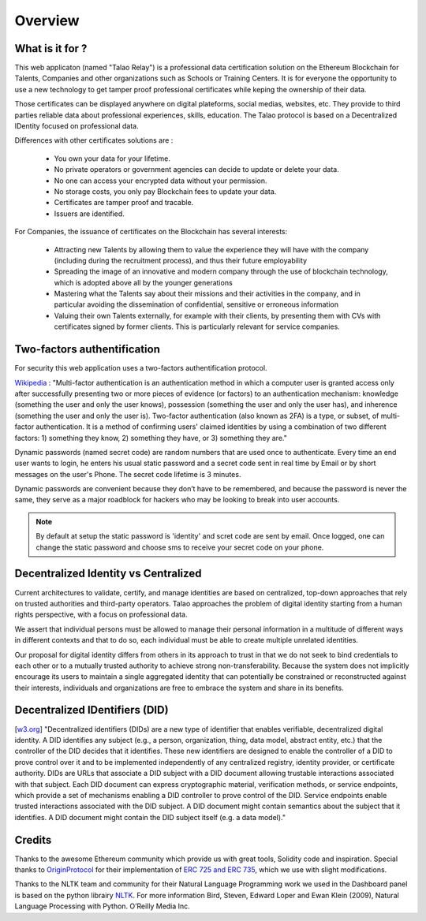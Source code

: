 Overview
========

What is it for ?
----------------

This web applicaton (named "Talao Relay") is a professional data certification solution on the Ethereum Blockchain for Talents, Companies and other organizations such as Schools or Training Centers.
It is for everyone the opportunity to use a new technology to get tamper proof professional certificates while keping the ownership of their data.

Those certificates can be displayed anywhere on digital plateforms, social medias, websites, etc. They provide to third parties reliable data about professional experiences, skills, education.
The Talao protocol is based on a Decentralized IDentity focused on professional data.

Differences with other certificates solutions are :    

  - You own your data for your lifetime.
  - No private operators or government agencies can decide to update or delete your data.
  - No one can access your encrypted data without your permission.
  - No storage costs, you only pay Blockchain fees to update your data.
  - Certificates are tamper proof and tracable.
  - Issuers are identified.
     

For Companies, the issuance of certificates on the Blockchain has several interests:

  - Attracting new Talents by allowing them to value the experience they will have with the company (including during the recruitment process), and thus their future employability
  - Spreading the image of an innovative and modern company through the use of blockchain technology, which is adopted above all by the younger generations
  - Mastering what the Talents say about their missions and their activities in the company, and in particular avoiding the dissemination of confidential, sensitive or erroneous information
  - Valuing their own Talents externally, for example with their clients, by presenting them with CVs with certificates signed by former clients. This is particularly relevant for service companies.


Two-factors authentification
----------------------------

For security this web application uses a two-factors authentification protocol.

`Wikipedia <https://en.wikipedia.org/wiki/Multi-factor_authentication>`_ : "Multi-factor authentication is an authentication method in which a computer user is granted access only after successfully presenting two or more pieces of evidence (or factors) to an authentication mechanism: knowledge (something the user and only the user knows), possession (something the user and only the user has), and inherence (something the user and only the user is).
Two-factor authentication (also known as 2FA) is a type, or subset, of multi-factor authentication. It is a method of confirming users' claimed identities by using a combination of two different factors: 1) something they know, 2) something they have, or 3) something they are."

Dynamic passwords (named secret code) are random numbers that are used once to authenticate. Every time an end user wants to login, 
he enters his usual static password and a secret code sent in real time by Email or by short messages on the user's Phone.
The secret code lifetime is 3 minutes.

Dynamic passwords are convenient because they don’t have to be remembered, and because the password is never the same, they serve as a major roadblock for hackers
who may be looking to break into user accounts.

.. note:: By default at setup the static password is 'identity' and scret code are sent by email. Once logged, one can change the static password and choose sms to receive your secret code on your phone.


Decentralized Identity vs Centralized
-------------------------------------
Current architectures to validate, certify, and manage identities are based on centralized, top-down approaches that rely on trusted authorities and third-party operators. 
Talao approaches the problem of digital identity starting from a human rights perspective, with a focus on professional data. 

We assert that individual persons must be allowed to manage their personal information in a multitude of different ways in different contexts and that to do so, 
each individual must be able to create multiple unrelated identities.

Our proposal for digital identity differs from others in its approach to trust in that we do not seek to bind credentials to each other or to a mutually trusted authority to achieve strong non-transferability. Because the system does not implicitly encourage its users to maintain a single aggregated identity that can potentially be constrained or reconstructed against their interests, individuals and organizations are free to embrace the system and share in its benefits.


Decentralized IDentifiers (DID)
-------------------------------

[`w3.org <https://www.w3.org/TR/did-core/>`_] "Decentralized identifiers (DIDs) are a new type of identifier that enables verifiable, decentralized digital identity. A DID identifies any subject (e.g., a person, organization, thing, data model, abstract entity, etc.) that the controller of the DID decides that it identifies.
These new identifiers are designed to enable the controller of a DID to prove control over it and to be implemented independently of any centralized registry, identity provider, or certificate authority.
DIDs are URLs that associate a DID subject with a DID document allowing trustable interactions associated with that subject.
Each DID document can express cryptographic material, verification methods, or service endpoints, which provide a set of mechanisms enabling a DID controller to prove control of the DID. Service endpoints enable trusted interactions associated with the DID subject.
A DID document might contain semantics about the subject that it identifies. A DID document might contain the DID subject itself (e.g. a data model)."

Credits
-------

Thanks to the awesome Ethereum community which provide us with great tools, Solidity code and inspiration.
Special thanks to `OriginProtocol <https://www.originprotocol.com>`_ for their implementation of `ERC 725 and ERC 735 <https://erc725alliance.org/>`_, which we use with slight modifications.

Thanks to the NLTK team and community for their Natural Language Programming work we used in the Dashboard panel is based on the python librairy `NLTK <https://www.nltk.org/>`_.
For more information Bird, Steven, Edward Loper and Ewan Klein (2009), Natural Language Processing with Python. O’Reilly Media Inc.
